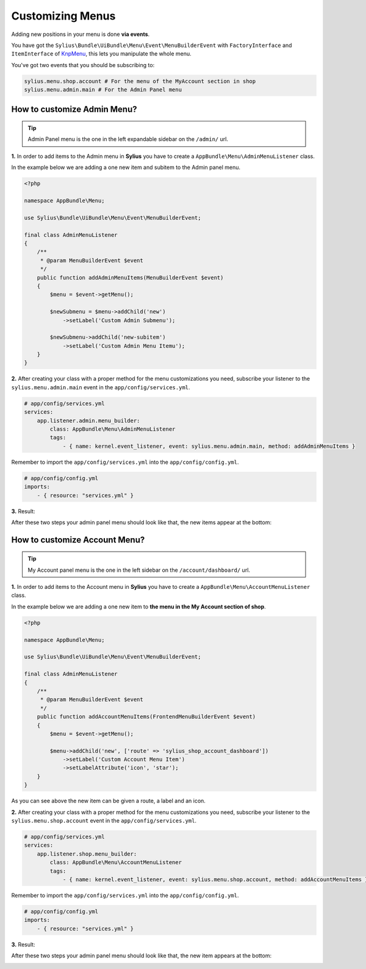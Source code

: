 Customizing Menus
=================

Adding new positions in your menu is done **via events**.

You have got the ``Sylius\Bundle\UiBundle\Menu\Event\MenuBuilderEvent`` with ``FactoryInterface`` and ``ItemInterface`` of `KnpMenu`_, this lets you manipulate the whole menu.

You've got two events that you should be subscribing to:

.. code-block:: php

    sylius.menu.shop.account # For the menu of the MyAccount section in shop
    sylius.menu.admin.main # For the Admin Panel menu

How to customize Admin Menu?
----------------------------

.. tip::

    Admin Panel menu is the one in the left expandable sidebar on the ``/admin/`` url.

**1.** In order to add items to the Admin menu in **Sylius** you have to create a ``AppBundle\Menu\AdminMenuListener`` class.

In the example below we are adding a one new item and subitem to the Admin panel menu.

.. code-block:: php

    <?php

    namespace AppBundle\Menu;

    use Sylius\Bundle\UiBundle\Menu\Event\MenuBuilderEvent;

    final class AdminMenuListener
    {
        /**
         * @param MenuBuilderEvent $event
         */
        public function addAdminMenuItems(MenuBuilderEvent $event)
        {
            $menu = $event->getMenu();

            $newSubmenu = $menu->addChild('new')
                ->setLabel('Custom Admin Submenu');

            $newSubmenu->addChild('new-subitem')
                ->setLabel('Custom Admin Menu Itemu');
        }
    }

**2.** After creating your class with a proper method for the menu customizations you need, subscribe your
listener to the ``sylius.menu.admin.main`` event in the ``app/config/services.yml``.

.. code-block:: yaml

    # app/config/services.yml
    services:
        app.listener.admin.menu_builder:
            class: AppBundle\Menu\AdminMenuListener
            tags:
                - { name: kernel.event_listener, event: sylius.menu.admin.main, method: addAdminMenuItems }

Remember to import the ``app/config/services.yml`` into the ``app/config/config.yml``.

.. code-block:: yaml

    # app/config/config.yml
    imports:
        - { resource: "services.yml" }

**3.** Result:

After these two steps your admin panel menu should look like that, the new items appear at the bottom:

.. image:: ../_images/admin_menu.png
    :align: center

How to customize Account Menu?
------------------------------

.. tip::

    My Account panel menu is the one in the left sidebar on the ``/account/dashboard/`` url.

**1.** In order to add items to the Account menu in **Sylius** you have to create a ``AppBundle\Menu\AccountMenuListener`` class.

In the example below we are adding a one new item to **the menu in the My Account section of shop**.

.. code-block:: php

    <?php

    namespace AppBundle\Menu;

    use Sylius\Bundle\UiBundle\Menu\Event\MenuBuilderEvent;

    final class AdminMenuListener
    {
        /**
         * @param MenuBuilderEvent $event
         */
        public function addAccountMenuItems(FrontendMenuBuilderEvent $event)
        {
            $menu = $event->getMenu();

            $menu->addChild('new', ['route' => 'sylius_shop_account_dashboard'])
                ->setLabel('Custom Account Menu Item')
                ->setLabelAttribute('icon', 'star');
        }
    }

As you can see above the new item can be given a route, a label and an icon.

**2.** After creating your class with a proper method for the menu customizations you need, subscribe your
listener to the ``sylius.menu.shop.account`` event in the ``app/config/services.yml``.

.. code-block:: yaml

    # app/config/services.yml
    services:
        app.listener.shop.menu_builder:
            class: AppBundle\Menu\AccountMenuListener
            tags:
                - { name: kernel.event_listener, event: sylius.menu.shop.account, method: addAccountMenuItems }

Remember to import the ``app/config/services.yml`` into the ``app/config/config.yml``.

.. code-block:: yaml

    # app/config/config.yml
    imports:
        - { resource: "services.yml" }

**3.** Result:

After these two steps your admin panel menu should look like that, the new item appears at the bottom:

.. image:: ../_images/account_menu.png
    :align: center

.. _KnpMenu: https://github.com/KnpLabs/KnpMenu
